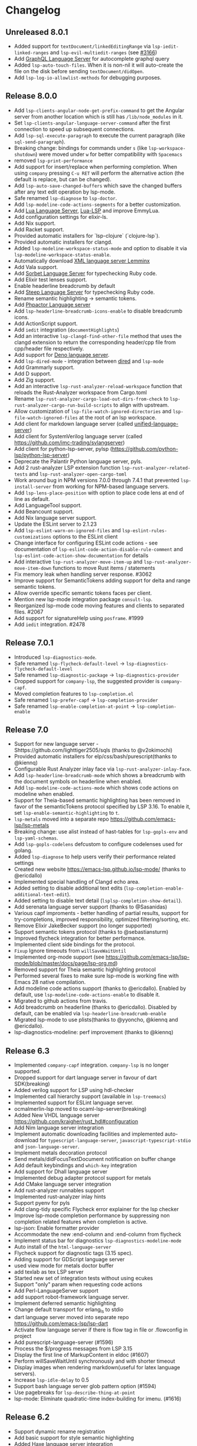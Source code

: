 * Changelog
** Unreleased 8.0.1
  * Added support for ~textDocument/linkedEditingRange~ via
    ~lsp-iedit-linked-ranges~ and ~lsp-evil-multiedit-ranges~ (see [[https://github.com/emacs-lsp/lsp-mode/pull/3166][#3166]])
  * Add [[https://github.com/graphql/graphiql/tree/main/packages/graphql-language-service-cli#readme][GraphQL Language Server]] for autocomplete graphql query
  * Added ~lsp-auto-touch-files~. When it is non-nil it will auto-create the
    file on the disk before sending ~textDocument/didOpen~.
  * Add ~lsp-log-io-allowlist-methods~ for debugging purposes.
** Release 8.0.0
  * Add ~lsp-clients-angular-node-get-prefix-command~ to get the Angular server from another location which is still has ~/lib/node_modules~ in it.
  * Set ~lsp-clients-angular-language-server-command~ after the first connection to speed up subsequent connections.
  * Add ~lsp-sql-execute-paragraph~ to execute the current paragraph (like ~sql-send-paragraph~).
  * Breaking change: bindings for commands under ~s~ (like ~lsp-workspace-shutdown~) were moved under ~w~ for better compatibility with =Spacemacs=
  * removed ~lsp-print-performance~
  * Add support for insert/replace when performing completion. When using
    ~company~ pressing ~C-u RET~ will perform the alternative action (the
    default is replace, but can be changed).
  * Add ~lsp-auto-save-changed-buffers~ which save the changed buffers after any text edit operation by lsp-mode.
  * Safe renamed ~lsp-diagnose~ to ~lsp-doctor~.
  * Add ~lsp-modeline-code-actions-segments~ for a better customization.
  * Add [[https://github.com/sumneko/lua-language-server][Lua Language Server]], [[https://github.com/Alloyed/lua-lsp][Lua-LSP]] and improve EmmyLua.
  * Add configuration settings for elixir-ls.
  * Add Nix support.
  * Add Racket support.
  * Provided automatic installers for `lsp-clojure` (`clojure-lsp`).
  * Provided automatic installers for clangd.
  * Added ~lsp-modeline-workspace-status-mode~ and option to disable it via ~lsp-modeline-workspace-status-enable~.
  * Automatically download [[https://github.com/eclipse/lemminx][XML language server Lemminx]]
  * Add Vala support.
  * Add [[https://github.com/sorbet/sorbet][Sorbet Language Server]] for typechecking Ruby code.
  * Add Elixir test lenses support.
  * Enable headerline breadcrumb by default
  * Add [[https://github.com/soutaro/steep][Steep Language Server]] for typechecking Ruby code.
  * Rename semantic highlighting -> semantic tokens.
  * Add [[https://github.com/phpactor/phpactor][Phpactor Language server]]
  * Add ~lsp-headerline-breadcrumb-icons-enable~ to disable breadcrumb icons.
  * Add ActionScript support.
  * Add ~iedit~ integration (=documentHighlights=)
  * Add an interactive =lsp-clangd-find-other-file= method that uses the clangd extension to return the corresponding header/cpp file from cpp/header file respectively.
  * Add support for [[https://deno.land/][Deno language server]].
  * Add ~lsp-dired-mode~ - integration between [[https://www.gnu.org/software/emacs/manual/html_node/emacs/Dired.html][dired]] and ~lsp-mode~
  * Add Grammarly support.
  * Add D support.
  * Add Zig support.
  * Add an interactive ~lsp-rust-analyzer-reload-workspace~ function that reloads the Rust-Analyzer workspace from Cargo.toml
  * Rename ~lsp-rust-analyzer-cargo-load-out-dirs-from-check~ to ~lsp-rust-analyzer-cargo-run-build-scripts~ to align with upstream.
  * Allow customization of ~lsp-file-watch-ignored-directories~ and ~lsp-file-watch-ignored-files~ at the root of an lsp workspace.
  * Add client for markdown language server (called [[https://github.com/unifiedjs/unified-language-server][unified-language-server]])
  * Add client for SystemVerilog language server (called [[https://github.com/imc-trading/svlangserver]])
  * Add client for python-lsp-server, pylsp (https://github.com/python-lsp/python-lsp-server)
  * Deprecate the Palantir Python language server, pyls.
  * Add 2 rust-analyzer LSP extension function ~lsp-rust-analyzer-related-tests~ and
    ~lsp-rust-analyzer-open-cargo-toml~
  * Work around bug in NPM versions 7.0.0 through 7.4.1 that prevented ~lsp-install-server~ from working for NPM-based language servers.
  * Add ~lsp-lens-place-position~ with option to place code lens at end of line as default.
  * Add LanguageTool support.
  * Add Beancount support.
  * Add Nix language server support.
  * Update the ESLint server to 2.1.23
  * Add ~lsp-eslint-warn-on-ignored-files~ and ~lsp-eslint-rules-customizations~
    options to the ESLint client
  * Change interface for configuring ESLint code actions - see documentation of
    ~lsp-eslint-code-action-disable-rule-comment~ and
    ~lsp-eslint-code-action-show-documentation~ for details
  * Add interactive ~lsp-rust-analyzer-move-item-up~ and ~lsp-rust-analyzer-move-item-down~ functions to move Rust items / statements
  * Fix memory leak when handling server response. #3062
  * Improve support for SemanticTokens adding support for delta and range semantic tokens.
  * Allow override specific semantic tokens faces per client.
  * Mention new lsp-mode integration package ~consult-lsp~.
  * Reorganized lsp-mode code moving features and clients to separated files. #2067
  * Add support for signatureHelp using ~posframe~. #1999
  * Add ~iedit~ integration. #2478

** Release 7.0.1
  * Introduced ~lsp-diagnostics-mode~.
  * Safe renamed ~lsp-flycheck-default-level~ -> ~lsp-diagnostics-flycheck-default-level~
  * Safe renamed ~lsp-diagnostic-package~ -> ~lsp-diagnostics-provider~
  * Dropped support for ~company-lsp~, the suggested provider is ~company-capf~.
  * Moved completion features to ~lsp-completion.el~
  * Safe renamed ~lsp-prefer-capf~ -> ~lsp-completion-provider~
  * Safe renamed ~lsp-enable-completion-at-point~ -> ~lsp-completion-enable~
** Release 7.0
  * Support for new language server - Shttps://github.com/lighttiger2505/sqls (thanks to @v2okimochi)
  * Provided automatic installers for elp/css/bash/purescript(thanks to @kiennq)
  * Configurable Rust Analyzer inlay face via ~lsp-rust-analyzer-inlay-face~.
  * Add ~lsp-headerline-breadcrumb-mode~ which shows a breadcrumb with the document symbols on headerline when enabled.
  * Add ~lsp-modeline-code-actions-mode~ which shows code actions on modeline when enabled.
  * Support for Theia-based semantic highlighting has been removed in favor of the semanticTokens protocol specified by LSP 3.16. To enable it, set ~lsp-enable-semantic-highlighting~ to ~t~.
  * ~lsp-metals~ moved into a separate repo https://github.com/emacs-lsp/lsp-metals
  * Breaking change: use alist instead of hast-tables for =lsp-gopls-env= and =lsp-yaml-schemas=.
  * Add =lsp-gopls-codelens= defcustom to configure codelenses used for golang.
  * Added =lsp-diagnose= to help users verify their performance related settings
  * Created new website https://emacs-lsp.github.io/lsp-mode/ (thanks to @ericdallo)
  * Implemented special handling of Clangd echo area.
  * Added setting to disable additional text edits (=lsp-completion-enable-additional-text-edit=).
  * Added setting to disable text detail (=lsplsp-completion-show-detail=).
  * Add serenata language server support (thanks to @Sasanidas)
  * Various capf improments - better handling of partial results, support for try-completions, improved responsibility, optimized filtering/sorting, etc.
  * Remove Elixir JakeBecker support (no longer supported)
  * Support semantic tokens protocol (thanks to @sebastiansturm)
  * Improved flycheck integration for better performance.
  * Implemented client side bindings for the protocol.
  * =Fixup= Ignore timeouts from =willSaveWaitUntil=
  * Implemented org-mode support (see https://github.com/emacs-lsp/lsp-mode/blob/master/docs/page/lsp-org.md)
  * Removed support for Theia semantic highlighting protocol
  * Performed several fixes to make sure lsp-mode is working fine with Emacs 28 native compilation.
  * Add modeline code actions support (thanks to @ericdallo). Enabled by
    default, use =lsp-modeline-code-actions-enable= to disable it.
  * Migrated to github actions from travis.
  * Add breadcrumb on headerline (thanks to @ericdallo). Disabled by default,
    can be enabled via =lsp-headerline-breadcrumb-enable=
  * Migrated lsp-mode to use plists(thanks to @yyoncho, @kiennq and @ericdallo).
  * lsp-diagnostics-modeline: perf improvement (thanks to @kiennq)
** Release 6.3
  * Implemented ~company-capf~ integration. ~company-lsp~ is no longer supported.
  * Dropped support for dart language server in favour of dart SDK(breaking)
  * Added verilog support for LSP using hdl-checker
  * Implemented call hierarchy support (available in ~lsp-treemacs~)
  * Implemented support for ESLint language server.
  * ocmalmerlin-lsp moved to ocaml-lsp-server(breaking)
  * Added New VHDL language server https://github.com/kraigher/rust_hdl#configuration
  * Add Nim language server integration
  * Implement automatic downloading facilities and implemented auto-download for ~typescript-language-server~, ~javascript-typescript-stdio~ and ~json-language-server~.
  * Implement metals decoration protocol
  * Send metals/didFocusTextDocument notification on buffer change
  * Add default keybindings and ~which-key~ integration
  * Add support for Dhall language server
  * Implemented debug adapter protocol support for metals
  * Add CMake language server integration
  * Add rust-analyzer runnables support
  * Implemented rust-analyzer inlay hints
  * Support pyenv for pyls
  * Add clang-tidy specific Flycheck error explainer for the lsp checker
  * Improve lsp-mode completion performance by suppressing non completion related features when completion is active.
  * lsp-json: Enable formatter provider
  * Accommodate the new :end-column and :end-column from flycheck
  * Implement status bar for diagnostics ~lsp-diagnostics-modeline-mode~
  * Auto install of the ~html-language-server~
  * Flycheck support for diagnostic tags (3.15 spec).
  * Adding support for GDScript language server
  * used view mode for metals doctor buffer
  * add texlab as tex LSP server
  * Started new set of integration tests without using ecukes
  * Support "only" param when requesting code actions
  * Add Perl-LanguageServer support
  * add support robot-framework language server.
  * Implement deferred semantic highlighting
  * Change default transport for erlang_ls to stdio
  * dart language server moved into separate repo https://github.com/emacs-lsp/lsp-dart
  * Activate flow language server if there is flow tag in file or .flowconfig in project
  * Add purescript-language-server (#1596)
  * Process the $/progress messages from LSP 3.15
  * Display the first line of MarkupContent in eldoc (#1607)
  * Perform willSaveWaitUntil synchronously and with shorter timeout
  * Display images when rendering markdown(useful for latex language servers).
  * Increase ~lsp-idle-delay~ to 0.5
  * Support bash language server glob pattern option (#1594)
  * Use pagebreaks for ~lsp-describe-thing-at-point~
  * lsp-mode: Eliminate quadratic-time index-building for imenu. (#1616)
** Release 6.2
  * Support dynamic rename registration
  * Add basic support for style semantic highlighting
  * Added Haxe language server integration
  * Add C#-support via Roslyn.
  * Add emmy lua support
  * Enable plugins in typescript language server.
  * 1079 Provide support for Ada Language server
  * Implement right click support in =lsp-mode= buffers.
  * Added built-in support for =Rust Analyzer=.
  * Added support for HDL Checker server to lsp-vhdl
  * Added support for Terraform language server.
  * Added support for R language server (#1182)
  * Added support for passing environment variables to language servers (#1184)
  * Speedup lsp-mode's JSONRPC processing (~2 times)
  * Add cancel-token to lsp-request-async
  * Implement unified way to handle recurring lsp features
  * Added support for powershell language server.
  * Implemented inlay hints for =Rust Analyzer= (thanks to =brotzeit=).
  * Implemented automatic installation for C# language server.
  * Reimplemented =textDocument/signatureHelp= - now the signature is displayed in =lv= buffer.
  * Cancel sync requests when presssing =C-g= during the request.
  * Use =c-basic-offset= when in =cc-mode=.
  * Add support for Crystal via scry (#1218).
  * Implement =textDocument/documentColor= support.
** Release 6.1
*** Support for new languages/language servers:
   * [[https://github.com/fwcd/KotlinLanguageServer][Kotlin Language Server]] (Thanks to Jon Carr)
   * [[https://github.com/golang/go/wiki/gopls][gopls]] Language Server for Go
   * [[https://github.com/angelozerr/lsp4xml][XML Language Server (lsp4xml)]]
   * Hack (using [[https://docs.hhvm.com/hhvm/][HHVM]])
   * [[http://intelephense.net/][Intelephense]] for PHP
   * [[https://github.com/snoe/clojure-lsp][clojure-lsp]] for Clojure/ClojureScipt (Thanks to Dario Benedek Fazekas)
   * [[https://github.com/elm-tooling/elm-language-server][elmLS]] for Elm (Thanks to Daniel-V)
   * [[https://github.com/fsharp/FsAutoComplete][FsAutoComplete]] for F# (Thanks to Reed Mullanix)
   * Added =Erlang= support via [[https://github.com/erlang-ls/erlang_ls][erlang_ls]]
   * Added =Dockerfile= support via [[https://github.com/rcjsuen/dockerfile-language-server-nodejs][dockerfile-language-server-nodejs]]
*** New logging options
   - =lsp-mode= now logs to buffer =*lsp-log*=, instead of =*Messages*=. This
     can be controlled with the variable =lsp-log-max= (Thanks to Thomas Fini Hansen).
   - If =lsp-print-performance= is non-nil, =lsp-mode= will log a corresponding
     performance trace to =*lsp-log*= for every message to and from the server.
   - The variable =lsp-print-io=, when non-nil will cause =lsp-mode= to log
     all messages to and from the server to a unique =*lsp-io*= buffer for every
     project root. These logs can be saved to a file and viewed using the
     [[https://microsoft.github.io/language-server-protocol/inspector/][LSP Inspector]].

*** LSP Methods
   - Add support for [[https://microsoft.github.io/language-server-protocol/specification#textDocument_prepareRename][textDocument/prepareRename]]. If supported by the language
     server, all renaming operations will be tested for validity.
   - Add support for [[https://microsoft.github.io/language-server-protocol/specification#workspace_didChangeWatchedFiles][file watches]].
   - Add support for [[https://microsoft.github.io/language-server-protocol/specification#textDocument_codeAction][CodeAction literals]].
   - Add API level support for [[https://microsoft.github.io/language-server-protocol/specification#textDocument_foldingRange][folding ranges]]. Folding support for [[https://github.com/gregsexton/origami.el][origami.el]]
     support is implemented by package [[https://github.com/emacs-lsp/lsp-origami][lsp-origami]].
   - Support [[https://microsoft.github.io/language-server-protocol/specification#textDocument_documentLink][document links]]. This can be controlled using the variable
     =lsp-enable-links=.
   - Support resource operations (edits sent from the language server can now
     create/modify/remove files and directories).
   - Add support for [[https://microsoft.github.io/language-server-protocol/specification#workspace_configuration][workspace/configuration]].
   - Add new function =lsp-disconnect=.
   - Added =lsp-find-definition-mouse= and bound to =C-<down-mouse-1>=
   - Added =lsp-extend-selection= as a frontend of new LSP method =textDocument/extendSelection=

*** Other changes
  - Add project logo (thanks to Jon Carr).
  - Created an integration test suite for =lsp-mode= (See directory =features=).
  - If available, using the native JSON API introduced in Emacs 27.1.
  - Tramp implementation now uses TRAMP process instead of TCP sockets (Thanks to
    Karsten Patzwaldt).
  - LSP autoconfiguration adds =company-lsp= to the list of company backends
    instead of overriding it.
  - Add =lsp-mode-map=.
  - Add menu bar entries for =lsp-mode=.
  - Perform _before save_ operations ([[https://microsoft.github.io/language-server-protocol/specification#textDocument_willSaveWaitUntil][textDocument/willSaveWaitUntil]]) asynchronously.
  - =imenu= support is now handled asynchronously (Thanks to Dario Gjorgjevski).
  - Added option =:none= for =lsp-prefer-flymake=, which disabled both Flymake and
    Flycheck support.
  - Changed =flymake= to report the errors immediately after they arrive instead
    of waiting =flymake= to call =lsp-mode=.
  - Add debounce when server does not support incremental updates.
  - Add hook =lsp-after-uninitialized-hook=, which stores the list of functions
    called after a language server has been uninitialized.
  - Add variable =lsp-symbol-highlighting-skip-current=, which lets the user skip
    the current symbol when a given symbol is being highlighted.
  - Add variable =lsp-enabled-clients=, which lets users set which defined clients
    are allowed to be used.
  - Support multiple signatures while displaying eldoc text. Add variable
    =lsp-signature-render-all=, which when non-nil forces =lsp-mode= to only show
    the current active signature.
  - Expose configuration settings for various language servers.
  - Language servers can now be disabled with the variable =lsp-disabled-clients=.
  - Improved applying changes speed.
  - Fixed =xref= support for emacs 27+
  - Implemented automatic installation for F# language server.
  - Added Emacs 26.x to CI
  - Fixed handling of stderr when running over =TRAMP=.
  - Implemented support for running the language server in =Docker= container over local files.
** Release 6.0
  - ~lsp-mode~ now have single entry point ~lsp~ for all language and based on the major mode starts the corresponding language servers.
  - Added ~flymake~ integration.
  - ~lsp~ automatically enables and configures ~company-lsp~, ~lsp-ui~, ~yasnippet~, or ~flymake~ if they are present so no additional configuration is needed except installing the packages. That behavior could be disabled by setting ~lsp-auto-configure~ to ~nil~.
  - ~lsp-mode~ ships with several predefined servers located in ~lsp-clients.el~ which does not require additional package. For the more complex Language Servers like ~Eclipse JDT~, ~ccls~, ~cquery~ and ~haskell~ we still require separate package due to relatively high code base.
  - ~lsp-mode~ handles automatically server failures by asking the user whether he/she wants to restart the server.
  - introduced new command ~lsp-describe-session~ which replaces the existing one ~lsp-capabilities~. The command lists the folders that are part of the workspace and the servers that are associated with the corresponding folder.
  - ~lsp-mode~ displays information about the running server and it's status in the modeline.
  - ~lsp-define-stdio-client~ and ~lsp-define-tcp-client~ are replaced with ~lsp-register-client~
  - ~lsp~ rely on ~projectile~ or ~project.el~ now only for suggesting project root. Once you open new file in a project and start ~lsp~ it will provide several options(import project, blacklist project, select other directory root). Once you select a root it will be persisted and used for the next sessions.
  - support for multiple language servers per single file and workspace.
  - changed ~lsp-mode~ settings to more sensible defaults.
  - Removed all synchronous calls from the server startup.
  - Improved multi-folder support.
  - added backends for: Bash, C++, CSS, Dart, Elixir, Fortran, Go, Groovy, HTML, Javascript/Typescript, Javascript/Typescript, Ocaml, PHP, Python, Ruby, Rust, Vue, Flow

